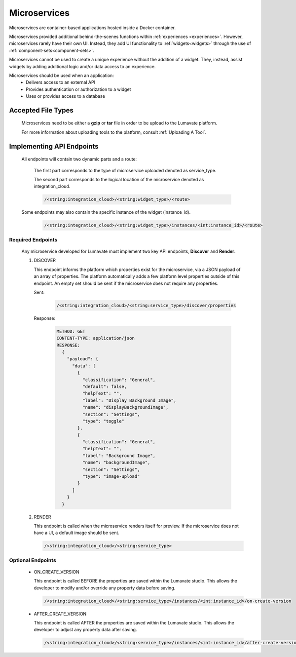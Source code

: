.. _microservices:

Microservices
-------------

Microservices are container-based applications hosted inside a Docker container. 

Microservices provided additional behind-the-scenes functions within :ref:`experiences <experiences>`. However, microservices rarely have their own UI. Instead, they add UI functionality to :ref:`widgets<widgets>` through the use of :ref:`component-sets<component-sets>`. 

Microservices cannot be used to create a unique experience without the addition of a widget. They, instead, assist widgets by adding additional logic and/or data access to an experience. 

Microservices should be used when an application:
 * Delivers access to an external API
 * Provides authentication or authorization to a widget
 * Uses or provides access to a database 

.. _Accepted File Types M:

Accepted File Types
^^^^^^^^^^^^^^^^^^^

 Microservices need to be either a **gzip** or **tar** file in order to be upload to the Lumavate platform. 

 For more information about uploading tools to the platform, consult :ref:`Uploading A Tool`. 

.. _API Endpoints M:

Implementing API Endpoints
^^^^^^^^^^^^^^^^^^^^^^^^^^

 All endpoints will contain two dynamic parts and a route: 
 
  The first part corresponds to the type of microservice uploaded denoted as service_type. 
 
  The second part corresponds to the logical location of the microservice denoted as integration_cloud. 

  .. code-block:: python
   
     /<string:integration_cloud>/<string:widget_type>/<route>

 Some endpoints may also contain the specific instance of the widget (instance_id).
   
  .. code-block:: python
   
     /<string:integration_cloud>/<string:widget_type>/instances/<int:instance_id>/<route>

Required Endpoints
++++++++++++++++++

 Any microservice developed for Lumavate must implement two key API endpoints, **Discover** and **Render**.

 #. DISCOVER

    This endpoint informs the platform which properties exist for the microservice, via a JSON payload of an array of properties. The platform automatically adds a few platform level properties outside of this endpoint. An empty set should be sent if the microservice does not require any properties.
    
    Sent:
    
     .. code-block:: python

        /<string:integration_cloud>/<string:service_type>/discover/properties

    Response:

     .. code-block::  rest

        METHOD: GET
        CONTENT-TYPE: application/json
        RESPONSE:
          {
            "payload": {
              "data": [
                {
                  "classification": "General",
                  "default": false,
                  "helpText": "",
                  "label": "Display Background Image",
                  "name": "displayBackgroundImage",
                  "section": "Settings",
                  "type": "toggle"
                },
                {
                  "classification": "General",
                  "helpText": "",
                  "label": "Background Image",
                  "name": "backgroundImage",
                  "section": "Settings",
                  "type": "image-upload"
                }
              ]
            }
          }

 #. RENDER

    This endpoint is called when the microservice renders itself for preview. If the microservice does not have a UI, a default image should be sent.
    
    .. code-block:: python

       /<string:integration_cloud>/<string:service_type>

Optional Endpoints
++++++++++++++++++

 * ON_CREATE_VERSION

   This endpoint is called BEFORE the properties are saved within the Lumavate studio. This allows the developer to modify and/or override any property data before saving.

   .. code-block:: python

      /<string:integration_cloud>/<string:service_type>/instances/<int:instance_id>/on-create-version


 * AFTER_CREATE_VERSION

   This endpoint is called AFTER the properties are saved within the Lumavate studio. This allows the developer to adjust any property data after saving.

   .. code-block:: python

      /<string:integration_cloud>/<string:service_type>/instances/<int:instance_id>/after-create-version
